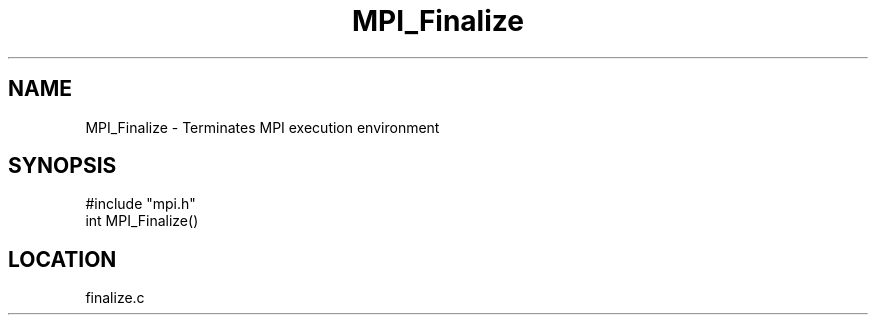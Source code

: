 .TH MPI_Finalize 3 "5/9/1995" " " "MPI"
.SH NAME
MPI_Finalize \- Terminates MPI execution environment
.SH SYNOPSIS
.nf
#include "mpi.h"
int MPI_Finalize()

.fi

.SH LOCATION
 finalize.c

